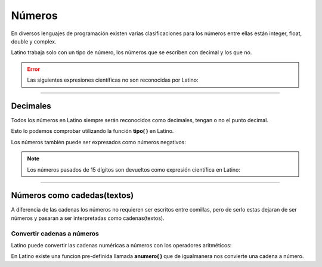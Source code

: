 .. meta::
   :description: Numeros en Latino
   :keywords: manual, documentacion, latino, sintaxis, datos, numeros

========
Números
========
En diversos lenguajes de programación existen varias clasificaciones para los números entre ellas están integer, float, double y complex.

Latino trabaja solo con un tipo de número, los números que se escriben con decimal y los que no.

.. raw:: html

   <pre><code class="language-latino line-numbers">x = 3.14     //Número con decimal
   y = 3        //Número sin decimal</code></pre>

.. error:: Las siguientes expresiones científicas no son reconocidas por Latino:
   
   .. raw:: html
   
      <pre><code class="language-latino line-numbers">x = 123e5     //Expresión no reconocida
      y = 123e-5    //Expresión no reconocida</code></pre>

----

Decimales
----------
Todos los números en Latino siempre serán reconocidos como decimales, tengan o no el punto decimal.

Esto lo podemos comprobar utilizando la función **tipo( )** en Latino.

.. raw:: html
   
   <pre><code class="language-latino line-numbers">x = 3.14
   y = 3
   
   escribir(tipo(x))     //Devolverá decimal
   escribir(tipo(y))     //Devolverá decimal</code></pre>

Los números también puede ser expresados como números negativos:

.. raw:: html
   
   <pre><code class="language-latino line-numbers">x = -3255522
   y = -35.59</code></pre>

.. note:: Los números pasados de 15 dígitos son devueltos como expresión científica en Latino:
   
   .. raw:: html
      
      <pre><code class="language-latino line-numbers">x = 999999999999999
      y = 9999999999999999
      
      escribir(x)     //Devolverá 999999999999999
      escribir(y)     //Devolverá 1e+16</code></pre>

----

Números como cadedas(textos)
-----------------------------
A diferencia de las cadenas los números no requieren ser escritos entre comillas, pero de serlo estas dejaran de ser números y pasaran a ser interpretadas como cadenas(textos).

.. raw:: html
   
   <pre><code class="language-latino line-numbers">x = 100       //X es un decimal
   y = "100"     //Y es una cadena</code></pre>

Convertir cadenas a números
++++++++++++++++++++++++++++
Latino puede convertir las cadenas numéricas a números con los operadores aritméticos:

.. raw:: html
   
   <pre><code class="language-latino line-numbers">x = "100"
   y = "10"
   
   escribir(x + y)     //Devolverá 110
   escribir(x - y)     //Devolverá 90
   escribir(x * y)     //Devolverá 1000
   escribir(x / y)     //Devolverá 10</code></pre>

En Latino existe una funcion pre-definida llamada **anumero( )** que de igualmanera nos convierte una cadena a número.

.. raw:: html
   
   <pre><code class="language-latino line-numbers">x = "100"
   escribir(tipo(x))     //Devolverá cadena
   
   x = anumero("100")
   escribir(tipo(x))     //Devolverá decimal</code></pre>
